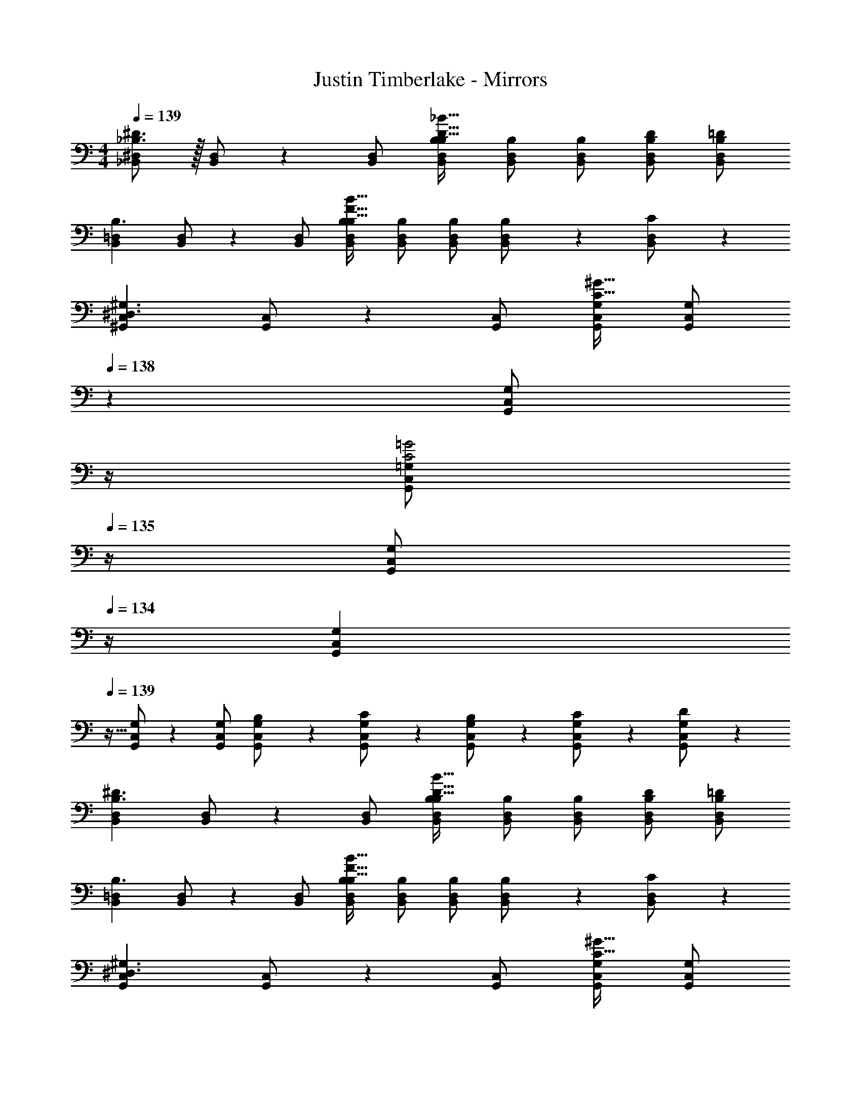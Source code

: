 X: 1
T: Justin Timberlake - Mirrors
Z: ABC Generated by Starbound Composer
L: 1/4
M: 4/4
Q: 1/4=139
K: C
[_B,,/2^D,/2_B,3/2^D3/2] z/32 [B,,/2D,/2] z/224 [B,,/2D,/2] [B,,/2D,/2B,/2B,47/32D47/32_B47/32] [B,,/2D,/2B,/2] [z13/28B,,/2D,/2B,/2] [B,/2D/2B,,/2D,/2] [B,/2=D/2B,,/2D,/2] 
[z17/32B,,15/28=D,15/28B,3/2] [B,,/2D,/2] z/224 [B,,/2D,/2] [B,,/2D,/2B,/2B,47/32F47/32B47/32] [B,,/2D,/2B,/2] [z13/28B,,/2D,/2B,/2] [B,11/24B,,/2D,/2] z/24 [C11/24D,/2B,,15/28] z/24 
[z17/32^G,,15/28C,15/28^D,3/2^G,3/2] [G,,/2C,/2] z/224 [G,,/2C,/2] [G,,/2C,/2G,/2C47/32^G47/32] [z3/14G,,/2C,/2G,/2] 
Q: 1/4=138
z2/7 [z3/14G,,/2C,/2G,/2] 
Q: 1/4=137
z/4 
Q: 1/4=136
[z/4G,,/2C,/2=G,/2C2=G2] 
Q: 1/4=135
z/4 [z/4G,,/2C,/2G,/2] 
Q: 1/4=134
z/4 
[z/4G,,15/28C,15/28G,15/28] 
Q: 1/4=139
z9/32 [G,,/2C,/2G,/2] z/224 [G,,/2C,/2G,/2] [B,13/28G,,/2C,/2G,/2] z/28 [C13/28G,,/2C,/2G,/2] z/28 [B,11/24G,,/2C,/2G,/2] z/168 [C11/24G,,/2C,/2G,/2] z/24 [D11/24G,/2G,,15/28C,15/28] z/24 
[z17/32B,,15/28D,15/28B,3/2^D3/2] [B,,/2D,/2] z/224 [B,,/2D,/2] [B,,/2D,/2B,/2B,47/32D47/32B47/32] [B,,/2D,/2B,/2] [z13/28B,,/2D,/2B,/2] [B,/2D/2B,,/2D,/2] [B,/2=D/2B,,/2D,/2] 
[z17/32B,,15/28=D,15/28B,3/2] [B,,/2D,/2] z/224 [B,,/2D,/2] [B,,/2D,/2B,/2B,47/32F47/32B47/32] [B,,/2D,/2B,/2] [z13/28B,,/2D,/2B,/2] [B,11/24B,,/2D,/2] z/24 [C11/24D,/2B,,15/28] z/24 
[z17/32G,,15/28C,15/28^D,3/2^G,3/2] [G,,/2C,/2] z/224 [G,,/2C,/2] [G,,/2C,/2G,/2C47/32^G47/32] [z3/14G,,/2C,/2G,/2] 
Q: 1/4=138
z2/7 [z3/14G,,/2C,/2G,/2] 
Q: 1/4=137
z/4 
Q: 1/4=136
[z/4G,,/2C,/2=G,/2C2=G2] 
Q: 1/4=135
z/4 [z/4G,,/2C,/2G,/2] 
Q: 1/4=134
z/4 
[z/4G,,15/28C,15/28G,15/28] 
Q: 1/4=139
z9/32 [G,,/2C,/2G,/2] z/224 [G,,/2C,/2G,/2] [B,13/28G,,/2C,/2G,/2] z/28 [C13/28G,,/2C,/2G,/2] z/28 [B,11/24G,,/2C,/2G,/2] z/168 [C11/24G,,/2C,/2G,/2] z/24 [D11/24G,/2G,,15/28C,15/28] z/24 
[z17/32B,,15/28D,15/28B,3/2^D3/2] [B,,/2D,/2] z/224 [B,,/2D,/2] [B,,/2D,/2B,/2B,47/32D47/32B47/32] [B,,/2D,/2B,/2] [z13/28B,,/2D,/2B,/2] [B,/2D/2B,,/2D,/2] [B,/2=D/2B,,/2D,/2] 
[z17/32B,,15/28=D,15/28B,3/2] [B,,/2D,/2] z/224 [B,,/2D,/2] [B,,/2D,/2B,/2B,47/32F47/32B47/32] [B,,/2D,/2B,/2] [z13/28B,,/2D,/2B,/2] [C11/24B,,/2D,/2] z/24 [^D11/24D,/2B,,15/28] z/24 
[z17/32C,15/28F,15/28C3/2F3/2] [C,/2F,/2] z/224 [C,/2F,/2] [C,/2^G,/2C47/32F47/32^G47/32] [C,/2G,/2] [z13/28C,/2G,/2] [D11/24C,/2=G,/2] z/24 [=D11/24C,/2G,/2] z/24 
[z17/32C,15/28G,15/28C3/2] [C,/2G,/2] z/224 [C,/2G,/2] [C/2C,/2G,/2] [C13/28C,/2G,/2] z/28 [B,11/24C,/2G,/2] z/168 [C11/24C,/2G,/2] z/24 [D11/24G,/2C,15/28] z/24 
[z17/32B,,15/28^D,15/28B,3/2^D3/2] [B,,/2D,/2] z/224 [B,,/2D,/2] [B,,/2D,/2B,/2B,47/32D47/32B47/32] [B,,/2D,/2B,/2] [z13/28B,,/2D,/2B,/2] [B,/2D/2B,,/2D,/2] [B,/2=D/2B,,/2D,/2] 
[z17/32B,,15/28=D,15/28B,3/2] [B,,/2D,/2] z/224 [B,,/2D,/2] [B,,/2D,/2B,/2B,47/32F47/32B47/32] [z3/14B,,/2D,/2B,/2] 
Q: 1/4=138
z2/7 [z3/14B,,/2D,/2B,/2] 
Q: 1/4=137
z/4 
Q: 1/4=136
[z/4B,11/24B,,/2D,/2] 
Q: 1/4=135
z/4 [z/4C11/24D,/2B,,15/28] 
Q: 1/4=134
z/4 
[z/4G,,15/28C,15/28F,4^G,4] 
Q: 1/4=139
z9/32 [G,,/2C,/2] z/224 [G,,/2C,/2] [G,,/2C,/2G,/2] [G,,/2C,/2G,/2] [z13/28G,,/2C,/2G,/2] [G,,/2C,/2=G,/2] [G,,/2C,/2G,/2] 
[z17/32G,,15/28C,15/28G,15/28] [G,,/2C,/2G,/2] z/224 [G,,/2C,/2G,/2] [G,,/2C,/2G,/2] [G,/2G,,15/28C,15/28] c11/24 z/168 d11/24 z/24 [z/2^d43/28] 
[=G29/28c29/28C,29/28] [G,11/24^D47/32G47/32] z/24 C/2 [G,13/28C13/28D13/28] z/28 [z13/28D/2G/2] [D11/24G/2] z/24 [z/2=d43/28] 
[F29/28B29/28B,,29/28] [F,11/24=D47/32F47/32] z/24 B,/2 [F,13/28B,13/28D/2] z/28 [z13/28D/2F/2] [D11/24^D/2] z/24 [z/2c2] 
[G,,29/28D3/2^G3/2] ^D,11/24 z/24 [D/2^G,/2] [D,13/28G,13/28D/2C/2] z/28 [z13/28C/2D/2] [C11/24D/2] z/24 [z/2c43/28] 
[D29/28G29/28G,,29/28] [D,11/24G/2c/2] z/24 [z61/252G/4c/4G,13/28] [G/4c/4] z/126 [G/2c/2F,,] [G11/24c/2] z/168 [d11/24C,11/24] z/24 [F,11/24^d43/28] z/24 
[=G29/28c29/28C,29/28] [=G,11/24D47/32G47/32] z/24 C/2 [G,13/28C13/28D/2] z/28 [z13/28D/2G/2] [D11/24G/2] z/24 [z/2=d2] 
[B,,29/28F3/2B3/2] F,11/24 z/24 [z61/252F/4B,/2] F/4 z/126 [F13/28F,13/28B,13/28=D/2] z/28 ^D11/24 z/168 [zc2] 
[D29/28^G29/28G,,29/28] D,11/24 z/24 ^G,/2 [D,13/28G,13/28C/2] z3/2 
G,,29/28 D,11/24 z/24 G,13/28 z/28 [z/2F,,] c11/24 z/168 [d11/24C,11/24] z/24 [F,11/24^d43/28] z/24 
[=G29/28c29/28C,29/28] [=G,11/24G/2c/2d/2] z/24 [G/2c/2f/2C/2] [c13/28G,13/28C13/28G/2g/2D/2] z/28 [z13/28D/2G/2] [D11/24G/2] z/24 [z/2=d43/28] 
[F29/28B29/28B,,29/28] [F,11/24=D63/32F63/32] z/24 B,/2 [F,13/28B,13/28D/2] z/2 [D11/24^D/2] z/24 [z/2c43/28] 
[D29/28^G29/28G,,29/28] [D,11/24D/2] z/24 [D/2^G,/2] [D,13/28G,13/28D/2C/2] z/28 [z13/28D15/28] [zc5/2] 
[G,,29/28D3/2G3/2] D,11/24 z/24 [G,13/28G/2c/2] z/28 [G/2c/2F,,] [z13/28G/2c/2] [G11/24C,11/24d/2] z/24 [F,11/24^d43/28] z/24 
[=G29/28c29/28C,29/28] [=G,11/24D47/32G47/32] z/24 C/2 [G,13/28C13/28D/2] z/28 [z13/28D/2G/2] [D11/24G/2] z/24 [z/2=d2] 
[B,,29/28F3/2B3/2] F,11/24 z/24 [z61/252F/4B,/2] F/4 z/126 [F13/28F,13/28B,13/28=D/2] z/28 ^D11/24 z/168 [zc2] 
[D29/28^G29/28G,,29/28] D,11/24 z/24 ^G,/2 [D,13/28G,13/28C/2] z3/2 
[z17/32G,,29/28] [G/2c/2] z/224 [D,11/24G/2c/2] z/24 [G13/28G,13/28c/2] z/28 [F/2c/2F,,] [z13/28F/2d/2] [F11/24C,11/24^d/2] z/24 [F,11/24f43/28] z/24 
[=G29/28c29/28C,29/28] [=G,11/24c/2f/2] z/24 [c/2f/2C/2] [G,13/28C13/28c/2f/2D/2] 
Q: 1/4=138
z/28 [z13/28c/2f/2] [z/4c/2f/2] 
Q: 1/4=137
z/4 [z/4d/2c15/28] 
Q: 1/4=136
z/4 
Q: 1/4=139
[B29/28=d29/28f29/28B,,29/28] [F,11/24d/2f/2] z/24 [d/2f/2B,/2] [F,13/28B,13/28d/2f/2=D/2] z/28 [z13/28d/2f/2] [f/2d/2] [z/2g43/28] 
[^G29/28c29/28G,,29/28] [D,11/24Gcf] z/24 ^G,/2 [D,13/28G,13/28G/2f/2C/2] z/28 [z13/28G/2^d/2] [G11/24=d/2] z/24 [z/2c29/28] 
[^D/2G15/28G,,29/28] z/32 [G/2c/2] z/224 [D,11/24G/2c/2] z/24 [G,13/28G/2c/2] z/28 [G/2c/2F,,] [z13/28G/2d/2] [G11/24C,11/24^d/2] z/24 [F,11/24f43/28] z/24 
[=G29/28c29/28C,29/28] [=G,11/24c/2f/2] z/24 [c/2f/2C/2] [G,13/28C13/28c/2f/2D/2] z/28 [z13/28c/2f/2] [f/2c/2] [z/2g15/28] 
[B29/28=d29/28f29/28B,,29/28] [F,11/24d/2f/2] z/24 [d/2f/2B,/2] [F,13/28B,13/28d/2f/2=D/2] z/28 [z13/28d/2^d/2] =d/2 [z/2c43/28] 
[^D29/28^G29/28G,,29/28] [D,11/24D47/32G47/32c47/32^d47/32] z/24 ^G,/2 [D,13/28G,13/28C13/28] z/28 [z41/28G47/32c47/32d47/32f47/32] 
[z17/32=G15/28g15/28] [G/2g/2] z/224 [G/2g/2] [G/2g/2] [z27/28Gg] [F11/24f/2] z/24 [z/2g5/2] 
[z17/32^D,,5/9G2B2d2] [z113/224B,,15/28] [z/2D,15/28] [z/2B,15/28] [z3/14=G,15/28] 
Q: 1/4=138
z2/7 [z3/14G/2B/2d/2D,15/28] 
Q: 1/4=137
z/4 
Q: 1/4=136
[z/4G11/24B11/24d/2B,,/2] 
Q: 1/4=135
z/4 [z/4d11/24f/2D,15/28] 
Q: 1/4=134
z/4 
[z/4_B,,,5/9B29/28=d29/28g29/28] 
Q: 1/4=139
z9/32 [z113/224F,,15/28] [B/2d/2g/2B,,15/28] [B/2d/2g/2=D,/2] [z/2D,15/28Bdg] [z13/28B,,15/28] [d/2g/2F,,/2] [d11/24g/2B,,,15/28] z/24 
[z17/32f15/28^G,,,5/9] [z113/224D,,15/28^G63/32c63/32f63/32] [z/2G,,15/28] [z/2^G,15/28] [z/2^D,15/28] [z13/28G,,15/28] =G,/2 [^d/2D,15/28] 
[z17/32d15/28g15/28C,29/28] [d/2g/2] z/224 [d/2g/2C,] [d/2g/2] [d/2g/2C,15/28] [z13/28d/2g/2B,,15/28] [d/2C,/2] [z/2=D,15/28^g43/28] 
[z17/32D,,5/9=G29/28B29/28d29/28] [z113/224B,,15/28] [z/2^D,15/28G47/32B47/32d47/32=g47/32] [z/2B,15/28] [z/2G,15/28] [z13/28B/2f/2D,15/28] [B11/24d/2B,,/2] z/24 [z/2D,15/28f2] 
[z17/32B,,,5/9F3/2B3/2=d3/2] [z113/224F,,15/28] [z/2B,,15/28] [B/2d/2=D,/2] [B/2d/2D,15/28] [z13/28c/2B15/28B,,15/28] [F,,/2c3] [z/2B,,,15/28] 
[z17/32G,,,5/9C2D2^G2] [z113/224D,,15/28] [z/2G,,15/28] [z/2^G,15/28] [z/2^D,15/28] [z13/28G,,15/28] =G,/2 [z/2D,15/28] 
[z17/32G15/28c15/28g15/28C,29/28] [G/2c/2g/2] z/224 [G/2c/2g/2C,] [G/2c/2g/2] [z/2C,15/28Gcg] [z13/28B,,15/28] [c11/24f/2C,/2] z/24 [z/2=D,15/28g5/2] 
[z17/32D,,5/9=G2B2^d2] [z113/224B,,15/28] [z/2^D,15/28] [z/2B,15/28] [z/2G,15/28] [z13/28D,15/28] [d/2f/2B,,/2] [d11/24f/2D,15/28] z/24 
[z17/32=d15/28f15/28B,,,5/9] [d/2f/2F,,15/28] z/224 [d/2f/2B,,15/28] [d/2f/2=D,/2] [d/2f/2D,15/28] [z13/28d/2f/2B,,15/28] [d11/24g/2F,,/2] z/24 [z/2B,,,15/28^g43/28] 
[z17/32G,,,5/9c29/28^d29/28] [z113/224D,,15/28] [z/2G,,15/28cd=g] [z/2^G,15/28] [z3/14c/2f/2^D,15/28] 
Q: 1/4=138
z2/7 [z3/14c/2d/2G,,15/28] 
Q: 1/4=137
z/4 
Q: 1/4=136
[z/4c/2d/2=G,/2] 
Q: 1/4=135
z/4 [z/4c/2d/2D,15/28] 
Q: 1/4=134
z/4 
[z/4^G15/28c15/28d15/28C,29/28] 
Q: 1/4=139
z9/32 [G/2c/2d/2] z/224 [G/2c/2d/2C,] [G/2c/2d/2] [C,13/28G/2c/2d/2] z/28 [B,,11/24G/2c/2f/2] z/168 [C,11/24d/2G/2c/2] z/24 [=D,11/24g5/2] z/24 
[D,,/2=G2B2d2] z/32 B,,13/28 z9/224 ^D,11/24 z/24 B,13/28 z/28 G,13/28 z/28 [D,11/24d/2f/2] z/168 [d11/24B,,11/24] z/24 [D,11/24f43/28] z/24 
[B,,,/2F29/28B29/28=d29/28] z/32 F,,13/28 z9/224 [B,,11/24FBd] z/24 =D,/2 [D,13/28B/2d/2] z/28 [B,,11/24c/2B15/28] z/168 [F,,11/24c3] z/24 B,,,11/24 z/24 
[G,,,/2C2D2^G2] z/32 D,,13/28 z9/224 G,,11/24 z/24 ^G,13/28 z/28 ^D,13/28 z/28 G,,11/24 z/168 =G,11/24 z/24 D,11/24 z/24 
G,,/2 z29/28 [=G/2g/2] [G13/28g/2] z/28 [F11/24f/2] z/168 [D11/24^d/2] z/24 [z/2f43/28] 
[B,,/2D,/2G,/2B,15/28G29/28B29/28d29/28] z15/28 [G47/32B47/32d47/32g47/32] z335/224 
[B,,/2=D,/2F,/2B,15/28] z/32 [F/2B/2=d/2g/2] z/224 [F/2B/2d/2g/2] [F/2B/2d/2g/2] [F/2B/2d/2g/2] [z13/28F/2B/2d/2g/2] [F/2B/2d/2g/2] [d/2g/2F15/28B15/28] 
[G,,/2C,/2^D,/2^G15/28c15/28^d15/28f15/28^G,15/28] z/32 [G63/32c63/32d63/32f63/32] z3/2 
[G,,/2C,/2D,/2G,15/28] z/32 [G/2c/2d/2g/2] z/224 [G/2c/2d/2g/2] [G/2c/2d/2g/2] [G,,13/28C,13/28F,13/28G/2c/2d/2g/2G,/2] z/28 [z13/28G/2c/2f/2] [d/2G/2c/2] [z/2f43/28] 
[B,,/2D,/2=G,/2B,/2=G29/28B29/28d29/28] z15/28 [G47/32B47/32d47/32g47/32] z335/224 
[B,,/2=D,/2F,/2B,/2] z/32 [F/2B/2=d/2g/2] z/224 [F/2B/2d/2g/2] [F/2B/2d/2g/2] [F/2B/2d/2g/2] [z13/28F/2B/2d/2g/2] [F/2B/2d/2g/2] [d/2g/2F15/28B15/28] 
[G,,/2C,/2^D,/2^G,/2^G15/28c15/28^d15/28f15/28] z/32 [G63/32c63/32d63/32f63/32] z3/2 
[G,,/2C,/2D,/2G,15/28] z/32 [G/2c/2d/2g/2] z/224 [G/2c/2d/2g/2] [G/2c/2d/2g/2] [G,,13/28C,13/28F,13/28G/2c/2d/2g/2G,/2] z/28 [z13/28G/2c/2f/2] [d/2G/2c/2] [z/2f43/28] 
[=G29/28B29/28d29/28C,29/28] [=G,11/24G47/32B47/32d47/32g47/32] z/24 C/2 [G,13/28C13/28D/2] z/28 [z13/28B/2d/2^g/2] [B11/24d11/24=g/2] z/24 [z/2f43/28] 
[F29/28B29/28=d29/28B,,29/28] [F,11/24F47/32B47/32d47/32] z/24 B,/2 [F,13/28B,13/28=D/2] z/28 [z13/28B/2d/2] [B11/24c/2] z/24 [z/2c43/28] 
[C29/28^D29/28^G29/28G,,29/28] [D,11/24C47/32D47/32G47/32B47/32] z/24 ^G,/2 [D,13/28G,13/28C/2] z/28 [z13/28D/2G/2] [D11/24=G/2] z/24 [z/2G29/28] 
[G,/2C/2D15/28G,,29/28] z/32 [G/2g/2] z/224 [D,11/24G/2g/2] z/24 [G,13/28G/2g/2] z/28 [G13/28g/2F,,] z/28 [F11/24f/2] z/168 [D11/24C,11/24^d/2] z/24 [F,11/24f43/28] z/24 
[B,,/2D,/2=G,/2B,/2G29/28B29/28d29/28] z15/28 [G47/32B47/32d47/32g47/32] z335/224 
[B,,/2=D,/2F,/2B,/2] z/32 [F/2B/2=d/2g/2] z/224 [F/2B/2d/2g/2] [F/2B/2d/2g/2] [F/2B/2d/2g/2] [z13/28F/2B/2d/2g/2] [F/2B/2d/2g/2] [d/2g/2F15/28B15/28] 
[G,,/2C,/2^D,/2^G,/2^G15/28c15/28^d15/28f15/28] z/32 [G63/32c63/32d63/32f63/32] z/28 [z13/28G/2c/2d/2g/2] [G/2c/2d/2g/2] [G/2c/2d/2g/2] 
[G,,/2C,/2D,/2G15/28c15/28d15/28f15/28G,15/28] z/32 [z337/224G63/32c63/32d63/32f63/32] [G,,13/28C,13/28F,13/28G,/2] z/28 c11/24 z/168 =d11/24 z/24 [z/2^d43/28] 
[=G29/28c29/28C,29/28] [=G,11/24D47/32G47/32] z/24 C/2 [G,13/28C13/28D13/28] z/28 [z13/28D/2G/2] [D11/24G/2] z/24 [z/2=d43/28] 
[F29/28B29/28B,,29/28] [F,11/24=D47/32F47/32] z/24 B,/2 [F,13/28B,13/28D/2] z/28 [z13/28D/2F/2] [D11/24^D/2] z/24 [z/2c2] 
[G,,29/28D3/2^G3/2] D,11/24 z/24 [D/2^G,/2] [D,13/28G,13/28D/2C/2] z/28 [z13/28C/2D/2] [C11/24D/2] z/24 [z/2c43/28] 
[D29/28G29/28G,,29/28] [D,11/24G/2c/2] z/24 [z61/252G/4c/4G,13/28] [G/4c/4] z/126 [G/2c/2F,,] [G11/24c/2] z/168 [d11/24C,11/24] z/24 [F,11/24^d43/28] z/24 
[=G29/28c29/28C,29/28] [=G,11/24D47/32G47/32] z/24 C/2 [G,13/28C13/28D/2] z/28 [z13/28D/2G/2] [D11/24G/2] z/24 [z/2=d2] 
[B,,29/28F3/2B3/2] F,11/24 z/24 [z61/252F/4B,/2] F/4 z/126 [F13/28F,13/28B,13/28=D/2] z/28 ^D11/24 z/168 [zc2] 
[D29/28^G29/28G,,29/28] D,11/24 z/24 ^G,/2 [D,13/28G,13/28C/2] z3/2 
G,,29/28 D,11/24 z/24 G,13/28 z/28 [z/2F,,] c11/24 z/168 [d11/24C,11/24] z/24 [F,11/24^d43/28] z/24 
[=G29/28c29/28C,29/28] [=G,11/24G/2c/2d/2] z/24 [G/2c/2f/2C/2] [c13/28G,13/28C13/28G/2g/2D/2] z/28 [z13/28D/2G/2] [D11/24G/2] z/24 [z/2=d43/28] 
[F29/28B29/28B,,29/28] [F,11/24=D63/32F63/32] z/24 B,/2 [F,13/28B,13/28D/2] z/2 [D11/24^D/2] z/24 [z/2c43/28] 
[D29/28^G29/28G,,29/28] [D,11/24D/2] z/24 [D/2^G,/2] [D,13/28G,13/28D/2C/2] z/28 [z13/28D15/28] [zc5/2] 
[G,,29/28D3/2G3/2] D,11/24 z/24 [G,13/28G/2c/2] z/28 [G/2c/2F,,] [z13/28G/2c/2] [G11/24C,11/24d/2] z/24 [F,11/24^d43/28] z/24 
[=G29/28c29/28C,29/28] [=G,11/24D47/32G47/32] z/24 C/2 [G,13/28C13/28D/2] z/28 [z13/28D/2G/2] [D11/24G/2] z/24 [z/2=d2] 
[B,,29/28F3/2B3/2] F,11/24 z/24 [z61/252F/4B,/2] F/4 z/126 [F13/28F,13/28B,13/28=D/2] z/28 ^D11/24 z/168 [zc2] 
[D29/28^G29/28G,,29/28] D,11/24 z/24 ^G,/2 [D,13/28G,13/28C/2] z3/2 
[z17/32G,,29/28] [G/2c/2] z/224 [D,11/24G/2c/2] z/24 [G13/28G,13/28c/2] z/28 [F/2c/2F,,] [z13/28F/2d/2] [F11/24C,11/24^d/2] z/24 [F,11/24f43/28] z/24 
[=G29/28c29/28C,29/28] [=G,11/24c/2f/2] z/24 [c/2f/2C/2] [G,13/28C13/28c/2f/2D/2] 
Q: 1/4=138
z/28 [z13/28c/2f/2] [z/4c/2f/2] 
Q: 1/4=137
z/4 [z/4d/2c15/28] 
Q: 1/4=136
z/4 
Q: 1/4=139
[B29/28=d29/28f29/28B,,29/28] [F,11/24d/2f/2] z/24 [d/2f/2B,/2] [F,13/28B,13/28d/2f/2=D/2] z/28 [z13/28d/2f/2] [f/2d/2] [z/2g43/28] 
[^G29/28c29/28G,,29/28] [D,11/24Gcf] z/24 ^G,/2 [D,13/28G,13/28G/2f/2C/2] z/28 [z13/28G/2^d/2] [G11/24=d/2] z/24 [z/2c29/28] 
[^D/2G15/28G,,29/28] z/32 [G/2c/2] z/224 [D,11/24G/2c/2] z/24 [G,13/28G/2c/2] z/28 [G/2c/2F,,] [z13/28G/2d/2] [G11/24C,11/24^d/2] z/24 [F,11/24f43/28] z/24 
[=G29/28c29/28C,29/28] [=G,11/24c/2f/2] z/24 [c/2f/2C/2] [G,13/28C13/28c/2f/2D/2] z/28 [z13/28c/2f/2] [f/2c/2] [z/2g15/28] 
[B29/28=d29/28f29/28B,,29/28] [F,11/24d/2f/2] z/24 [d/2f/2B,/2] [F,13/28B,13/28d/2f/2=D/2] z/28 [z13/28d/2^d/2] =d/2 [z/2c43/28] 
[^D29/28^G29/28G,,29/28] [D,11/24D47/32G47/32c47/32^d47/32] z/24 ^G,/2 [D,13/28G,13/28C13/28] z/28 [z41/28G47/32c47/32d47/32f47/32] 
[z17/32=G15/28g15/28] [G/2g/2] z/224 [G/2g/2] [G/2g/2] [z27/28Gg] [F11/24f/2] z/24 [z/2g5/2] 
[z17/32D,,5/9G2B2d2] [z113/224B,,15/28] [z/2D,15/28] [z/2B,15/28] [z3/14=G,15/28] 
Q: 1/4=138
z2/7 [z3/14G/2B/2d/2D,15/28] 
Q: 1/4=137
z/4 
Q: 1/4=136
[z/4G11/24B11/24d/2B,,/2] 
Q: 1/4=135
z/4 [z/4d11/24f/2D,15/28] 
Q: 1/4=134
z/4 
[z/4B,,,5/9B29/28=d29/28g29/28] 
Q: 1/4=139
z9/32 [z113/224F,,15/28] [B/2d/2g/2B,,15/28] [B/2d/2g/2=D,/2] [z/2D,15/28Bdg] [z13/28B,,15/28] [d/2g/2F,,/2] [d11/24g/2B,,,15/28] z/24 
[z17/32f15/28G,,,5/9] [z113/224D,,15/28^G63/32c63/32f63/32] [z/2G,,15/28] [z/2^G,15/28] [z/2^D,15/28] [z13/28G,,15/28] =G,/2 [^d/2D,15/28] 
[z17/32d15/28g15/28C,29/28] [d/2g/2] z/224 [d/2g/2C,] [d/2g/2] [d/2g/2C,15/28] [z13/28d/2g/2B,,15/28] [d/2C,/2] [z/2=D,15/28^g43/28] 
[z17/32D,,5/9=G29/28B29/28d29/28] [z113/224B,,15/28] [z/2^D,15/28G47/32B47/32d47/32=g47/32] [z/2B,15/28] [z/2G,15/28] [z13/28B/2f/2D,15/28] [B11/24d/2B,,/2] z/24 [z/2D,15/28f2] 
[z17/32B,,,5/9F3/2B3/2=d3/2] [z113/224F,,15/28] [z/2B,,15/28] [B/2d/2=D,/2] [B/2d/2D,15/28] [z13/28c/2B15/28B,,15/28] [F,,/2c3] [z/2B,,,15/28] 
[z17/32G,,,5/9C2D2^G2] [z113/224D,,15/28] [z/2G,,15/28] [z/2^G,15/28] [z/2^D,15/28] [z13/28G,,15/28] =G,/2 [z/2D,15/28] 
[z17/32G15/28c15/28g15/28C,29/28] [G/2c/2g/2] z/224 [G/2c/2g/2C,] [G/2c/2g/2] [z/2C,15/28Gcg] [z13/28B,,15/28] [c11/24f/2C,/2] z/24 [z/2=D,15/28g5/2] 
[z17/32D,,5/9=G2B2^d2] [z113/224B,,15/28] [z/2^D,15/28] [z/2B,15/28] [z/2G,15/28] [z13/28D,15/28] [d/2f/2B,,/2] [d11/24f/2D,15/28] z/24 
[z17/32=d15/28f15/28B,,,5/9] [d/2f/2F,,15/28] z/224 [d/2f/2B,,15/28] [d/2f/2=D,/2] [d/2f/2D,15/28] [z13/28d/2f/2B,,15/28] [d11/24g/2F,,/2] z/24 [z/2B,,,15/28^g43/28] 
[z17/32G,,,5/9c29/28^d29/28] [z113/224D,,15/28] [z/2G,,15/28cd=g] [z/2^G,15/28] [z3/14c/2f/2^D,15/28] 
Q: 1/4=138
z2/7 [z3/14c/2d/2G,,15/28] 
Q: 1/4=137
z/4 
Q: 1/4=136
[z/4c/2d/2=G,/2] 
Q: 1/4=135
z/4 [z/4c/2d/2D,15/28] 
Q: 1/4=134
z/4 
[z/4^G15/28c15/28d15/28C,29/28] 
Q: 1/4=139
z9/32 [G/2c/2d/2] z/224 [G/2c/2d/2C,] [G/2c/2d/2] [C,13/28G/2c/2d/2] z/28 [B,,11/24G/2c/2f/2] z/168 [C,11/24d/2G/2c/2] z/24 [=D,11/24g5/2] z/24 
[D,,/2=G2B2d2] z/32 B,,13/28 z9/224 ^D,11/24 z/24 B,13/28 z/28 G,13/28 z/28 [D,11/24d/2f/2] z/168 [d11/24B,,11/24] z/24 [D,11/24f43/28] z/24 
[B,,,/2F29/28B29/28=d29/28] z/32 F,,13/28 z9/224 [B,,11/24FBd] z/24 =D,/2 [D,13/28B/2d/2] z/28 [B,,11/24c/2B15/28] z/168 [F,,11/24c3] z/24 B,,,11/24 z/24 
[G,,,/2C2D2^G2] z/32 D,,13/28 z9/224 G,,11/24 z/24 ^G,13/28 z/28 ^D,13/28 z/28 G,,11/24 z/168 =G,11/24 z/24 D,11/24 z/24 
G,,/2 z29/28 [=G/2g/2] [G13/28g/2] z/28 [F11/24f/2] z/168 [D11/24^d/2] z/24 [z/2f43/28] 
[B,,/2D,/2G,/2B,15/28G29/28B29/28d29/28] z15/28 [G47/32B47/32d47/32g47/32] z335/224 
[B,,/2=D,/2F,/2B,15/28] z/32 [F/2B/2=d/2g/2] z/224 [F/2B/2d/2g/2] [F/2B/2d/2g/2] [F/2B/2d/2g/2] [z13/28F/2B/2d/2g/2] [F/2B/2d/2g/2] [d/2g/2F15/28B15/28] 
[G,,/2C,/2^D,/2^G15/28c15/28^d15/28f15/28^G,15/28] z/32 [G63/32c63/32d63/32f63/32] z3/2 
[G,,/2C,/2D,/2G,15/28] z/32 [G/2c/2d/2g/2] z/224 [G/2c/2d/2g/2] [G/2c/2d/2g/2] [G,,13/28C,13/28F,13/28G/2c/2d/2g/2G,/2] z/28 [z13/28G/2c/2f/2] [d/2G/2c/2] [z/2f43/28] 
[B,,/2D,/2=G,/2B,/2=G29/28B29/28d29/28] z15/28 [G47/32B47/32d47/32g47/32] z335/224 
[B,,/2=D,/2F,/2B,/2] z/32 [F/2B/2=d/2g/2] z/224 [F/2B/2d/2g/2] [F/2B/2d/2g/2] [F/2B/2d/2g/2] [z13/28F/2B/2d/2g/2] [F/2B/2d/2g/2] [d/2g/2F15/28B15/28] 
[G,,/2C,/2^D,/2^G,/2^G15/28c15/28^d15/28f15/28] z/32 [G63/32c63/32d63/32f63/32] z3/2 
[G,,/2C,/2D,/2G,15/28] z/32 [G/2c/2d/2g/2] z/224 [G/2c/2d/2g/2] [G/2c/2d/2g/2] [G,,13/28C,13/28F,13/28G/2c/2d/2g/2G,/2] z/28 [z13/28G/2c/2f/2] [d/2G/2c/2] [z/2f43/28] 
[=G29/28B29/28d29/28C,29/28] [=G,11/24G47/32B47/32d47/32g47/32] z/24 C/2 [G,13/28C13/28D/2] z/28 [z13/28B/2d/2^g/2] [B11/24d11/24=g/2] z/24 [z/2f43/28] 
[F29/28B29/28=d29/28B,,29/28] [F,11/24F47/32B47/32d47/32] z/24 B,/2 [F,13/28B,13/28=D/2] z/28 [z13/28B/2d/2] [B11/24c/2] z/24 [z/2c43/28] 
[C29/28^D29/28^G29/28G,,29/28] [D,11/24C47/32D47/32G47/32B47/32] z/24 ^G,/2 [D,13/28G,13/28C/2] z/28 [z13/28D/2G/2] [D11/24=G/2] z/24 [z/2G29/28] 
[G,/2C/2D15/28G,,29/28] z/32 [G/2g/2] z/224 [D,11/24G/2g/2] z/24 [G,13/28G/2g/2] z/28 [G13/28g/2F,,] z/28 [F11/24f/2] z/168 [D11/24C,11/24^d/2] z/24 [F,11/24f43/28] z/24 
[B,,/2D,/2=G,/2B,/2G29/28B29/28d29/28] z15/28 [G47/32B47/32d47/32g47/32] z335/224 
[B,,/2=D,/2F,/2B,/2] z/32 [F/2B/2=d/2g/2] z/224 [F/2B/2d/2g/2] [F/2B/2d/2g/2] [F/2B/2d/2g/2] [z13/28F/2B/2d/2g/2] [F/2B/2d/2g/2] [d/2g/2F15/28B15/28] 
[G,,/2C,/2^D,/2^G,/2^G15/28c15/28^d15/28f15/28] z/32 [G63/32c63/32d63/32f63/32] z/28 [z13/28G/2c/2d/2g/2] [G/2c/2d/2g/2] [G/2c/2d/2g/2] 
[z17/32G15/28c15/28d15/28f15/28] [G83/28c83/28d83/28f83/28] 
